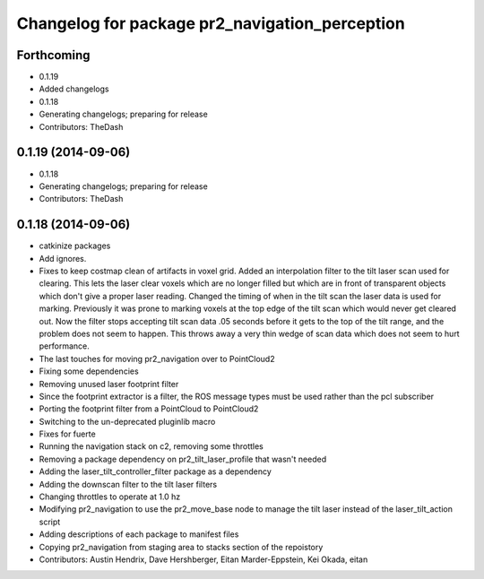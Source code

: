 ^^^^^^^^^^^^^^^^^^^^^^^^^^^^^^^^^^^^^^^^^^^^^^^
Changelog for package pr2_navigation_perception
^^^^^^^^^^^^^^^^^^^^^^^^^^^^^^^^^^^^^^^^^^^^^^^

Forthcoming
-----------
* 0.1.19
* Added changelogs
* 0.1.18
* Generating changelogs; preparing for release
* Contributors: TheDash

0.1.19 (2014-09-06)
-------------------
* 0.1.18
* Generating changelogs; preparing for release
* Contributors: TheDash

0.1.18 (2014-09-06)
-------------------
* catkinize packages
* Add ignores.
* Fixes to keep costmap clean of artifacts in voxel grid.
  Added an interpolation filter to the tilt laser scan used for clearing.  This lets the laser clear
  voxels which are no longer filled but which are in front of transparent objects which don't give a
  proper laser reading.
  Changed the timing of when in the tilt scan the laser data is used for marking.  Previously it was
  prone to marking voxels at the top edge of the tilt scan which would never get cleared out.  Now
  the filter stops accepting tilt scan data .05 seconds before it gets to the top of the tilt range,
  and the problem does not seem to happen.  This throws away a very thin wedge of scan data which does
  not seem to hurt performance.
* The last touches for moving pr2_navigation over to PointCloud2
* Fixing some dependencies
* Removing unused laser footprint filter
* Since the footprint extractor is a filter, the ROS message types must be used rather than the pcl subscriber
* Porting the footprint filter from a PointCloud to PointCloud2
* Switching to the un-deprecated pluginlib macro
* Fixes for fuerte
* Running the navigation stack on c2, removing some throttles
* Removing a package dependency on pr2_tilt_laser_profile that wasn't needed
* Adding the laser_tilt_controller_filter package as a dependency
* Adding the downscan filter to the tilt laser filters
* Changing throttles to operate at 1.0 hz
* Modifying pr2_navigation to use the pr2_move_base node to manage the tilt laser instead of the laser_tilt_action script
* Adding descriptions of each package to manifest files
* Copying pr2_navigation from staging area to stacks section of the repoistory
* Contributors: Austin Hendrix, Dave Hershberger, Eitan Marder-Eppstein, Kei Okada, eitan

